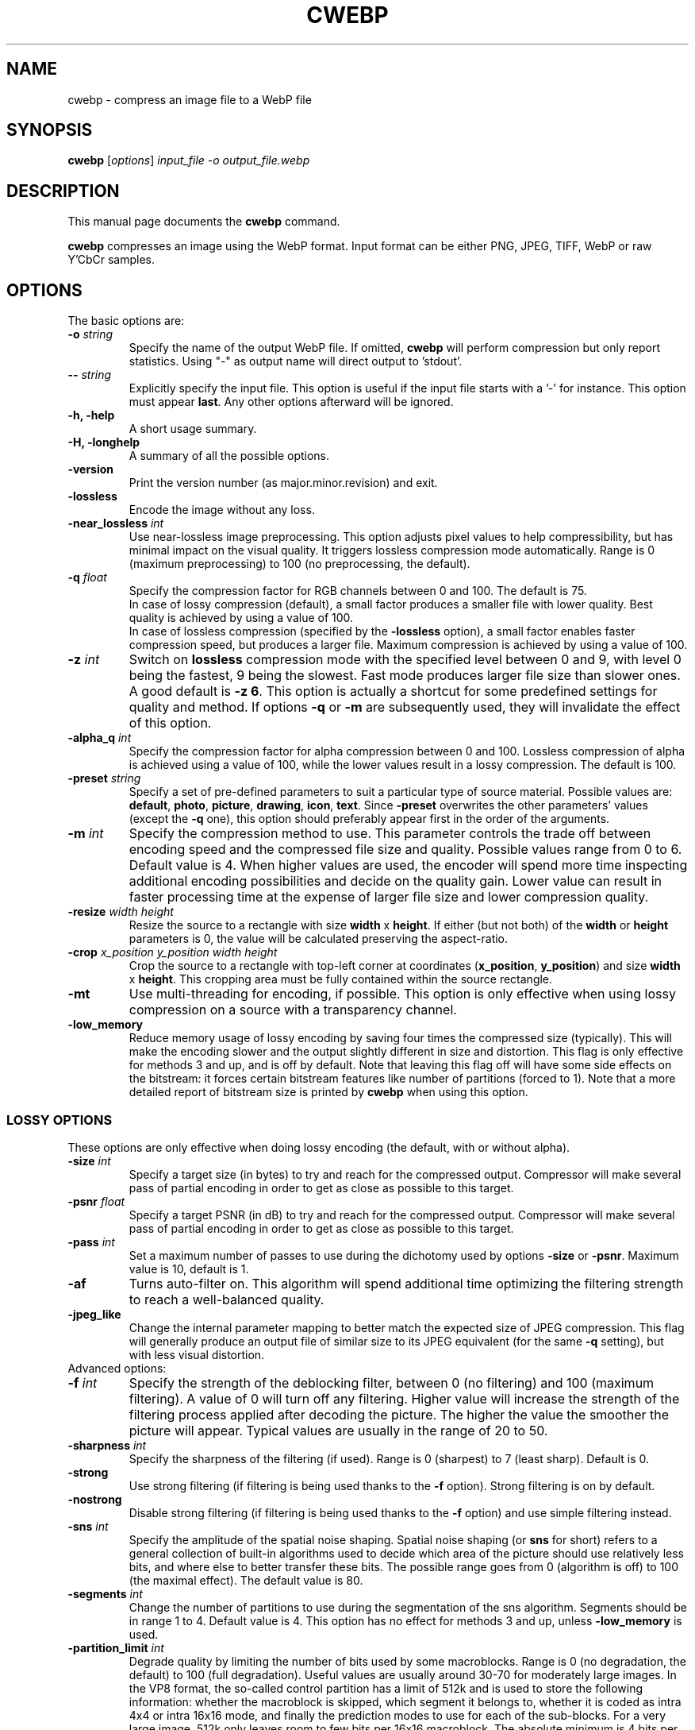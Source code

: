 .\"                                      Hey, EMACS: -*- nroff -*-
.TH CWEBP 1 "December 11, 2015"
.SH NAME
cwebp \- compress an image file to a WebP file
.SH SYNOPSIS
.B cwebp
.RI [ options ] " input_file \-o output_file.webp
.br
.SH DESCRIPTION
This manual page documents the
.B cwebp
command.
.PP
\fBcwebp\fP compresses an image using the WebP format.
Input format can be either PNG, JPEG, TIFF, WebP or raw Y'CbCr samples.
.SH OPTIONS
The basic options are:
.TP
.BI \-o " string
Specify the name of the output WebP file. If omitted, \fBcwebp\fP will
perform compression but only report statistics.
Using "\-" as output name will direct output to 'stdout'.
.TP
.BI \-\- " string
Explicitly specify the input file. This option is useful if the input
file starts with a '\-' for instance. This option must appear \fBlast\fP.
Any other options afterward will be ignored.
.TP
.B \-h, \-help
A short usage summary.
.TP
.B \-H, \-longhelp
A summary of all the possible options.
.TP
.B \-version
Print the version number (as major.minor.revision) and exit.
.TP
.B \-lossless
Encode the image without any loss.
.TP
.BI \-near_lossless " int
Use near\-lossless image preprocessing. This option adjusts pixel values
to help compressibility, but has minimal impact on the visual quality.
It triggers lossless compression mode automatically.
Range is 0 (maximum preprocessing) to 100 (no preprocessing, the default).
.TP
.BI \-q " float
Specify the compression factor for RGB channels between 0 and 100. The default
is 75.
.br
In case of lossy compression (default), a small factor produces a smaller file
with lower quality. Best quality is achieved by using a value of 100.
.br
In case of lossless compression (specified by the \fB\-lossless\fP option), a
small factor enables faster compression speed, but produces a larger file.
Maximum compression is achieved by using a value of 100.
.TP
.BI \-z " int
Switch on \fBlossless\fP compression mode with the specified level between 0
and 9, with level 0 being the fastest, 9 being the slowest. Fast mode
produces larger file size than slower ones. A good default is \fB\-z 6\fP.
This option is actually a shortcut for some predefined settings for quality
and method. If options \fB\-q\fP  or \fB\-m\fP are subsequently used, they will
invalidate the effect of this option.
.TP
.BI \-alpha_q " int
Specify the compression factor for alpha compression between 0 and 100.
Lossless compression of alpha is achieved using a value of 100, while the lower
values result in a lossy compression. The default is 100.
.TP
.BI \-preset " string
Specify a set of pre\-defined parameters to suit a particular type of
source material. Possible values are:  \fBdefault\fP, \fBphoto\fP,
\fBpicture\fP, \fBdrawing\fP, \fBicon\fP, \fBtext\fP. Since
\fB\-preset\fP overwrites the other parameters' values (except the
\fB\-q\fP one), this option should preferably appear first in the
order of the arguments.
.TP
.BI \-m " int
Specify the compression method to use. This parameter controls the
trade off between encoding speed and the compressed file size and quality.
Possible values range from 0 to 6. Default value is 4.
When higher values are used, the encoder will spend more time inspecting
additional encoding possibilities and decide on the quality gain.
Lower value can result in faster processing time at the expense of
larger file size and lower compression quality.
.TP
.BI \-resize " width height
Resize the source to a rectangle with size \fBwidth\fP x \fBheight\fP.
If either (but not both) of the \fBwidth\fP or \fBheight\fP parameters is 0,
the value will be calculated preserving the aspect\-ratio.
.TP
.BI \-crop " x_position y_position width height
Crop the source to a rectangle with top\-left corner at coordinates
(\fBx_position\fP, \fBy_position\fP) and size \fBwidth\fP x \fBheight\fP.
This cropping area must be fully contained within the source rectangle.
.TP
.B \-mt
Use multi\-threading for encoding, if possible. This option is only effective
when using lossy compression on a source with a transparency channel.
.TP
.B \-low_memory
Reduce memory usage of lossy encoding by saving four times the compressed
size (typically). This will make the encoding slower and the output slightly
different in size and distortion. This flag is only effective for methods
3 and up, and is off by default. Note that leaving this flag off will have
some side effects on the bitstream: it forces certain bitstream features
like number of partitions (forced to 1). Note that a more detailed report
of bitstream size is printed by \fBcwebp\fP when using this option.

.SS LOSSY OPTIONS
These options are only effective when doing lossy encoding (the default, with
or without alpha).

.TP
.BI \-size " int
Specify a target size (in bytes) to try and reach for the compressed output.
Compressor will make several pass of partial encoding in order to get as
close as possible to this target.
.TP
.BI \-psnr " float
Specify a target PSNR (in dB) to try and reach for the compressed output.
Compressor will make several pass of partial encoding in order to get as
close as possible to this target.
.TP
.BI \-pass " int
Set a maximum number of passes to use during the dichotomy used by
options \fB\-size\fP or \fB\-psnr\fP. Maximum value is 10, default is 1.
.TP
.B \-af
Turns auto\-filter on. This algorithm will spend additional time optimizing
the filtering strength to reach a well\-balanced quality.
.TP
.B \-jpeg_like
Change the internal parameter mapping to better match the expected size
of JPEG compression. This flag will generally produce an output file of
similar size to its JPEG equivalent (for the same \fB\-q\fP setting), but
with less visual distortion.

.TP
Advanced options:

.TP
.BI \-f " int
Specify the strength of the deblocking filter, between 0 (no filtering)
and 100 (maximum filtering). A value of 0 will turn off any filtering.
Higher value will increase the strength of the filtering process applied
after decoding the picture. The higher the value the smoother the picture will
appear. Typical values are usually in the range of 20 to 50.
.TP
.BI \-sharpness " int
Specify the sharpness of the filtering (if used).
Range is 0 (sharpest) to 7 (least sharp). Default is 0.
.TP
.B \-strong
Use strong filtering (if filtering is being used thanks to the
\fB\-f\fP option). Strong filtering is on by default.
.TP
.B \-nostrong
Disable strong filtering (if filtering is being used thanks to the
\fB\-f\fP option) and use simple filtering instead.
.TP
.BI \-sns " int
Specify the amplitude of the spatial noise shaping. Spatial noise shaping
(or \fBsns\fP for short) refers to a general collection of built\-in algorithms
used to decide which area of the picture should use relatively less bits,
and where else to better transfer these bits. The possible range goes from
0 (algorithm is off) to 100 (the maximal effect). The default value is 80.
.TP
.BI \-segments " int
Change the number of partitions to use during the segmentation of the
sns algorithm. Segments should be in range 1 to 4. Default value is 4.
This option has no effect for methods 3 and up, unless \fB\-low_memory\fP
is used.
.TP
.BI \-partition_limit " int
Degrade quality by limiting the number of bits used by some macroblocks.
Range is 0 (no degradation, the default) to 100 (full degradation).
Useful values are usually around 30\-70 for moderately large images.
In the VP8 format, the so\-called control partition has a limit of 512k and
is used to store the following information: whether the macroblock is skipped,
which segment it belongs to, whether it is coded as intra 4x4 or intra 16x16
mode, and finally the prediction modes to use for each of the sub\-blocks.
For a very large image, 512k only leaves room to few bits per 16x16 macroblock.
The absolute minimum is 4 bits per macroblock. Skip, segment, and mode
information can use up almost all these 4 bits (although the case is unlikely),
which is problematic for very large images. The partition_limit factor controls
how frequently the most bit\-costly mode (intra 4x4) will be used. This is
useful in case the 512k limit is reached and the following message is displayed:
\fIError code: 6 (PARTITION0_OVERFLOW: Partition #0 is too big to fit 512k)\fP.
If using \fB\-partition_limit\fP is not enough to meet the 512k constraint, one
should use less segments in order to save more header bits per macroblock.
See the \fB\-segments\fP option.

.SS LOGGING OPTIONS
These options control the level of output:
.TP
.B \-v
Print extra information (encoding time in particular).
.TP
.B \-print_psnr
Compute and report average PSNR (Peak\-Signal\-To\-Noise ratio).
.TP
.B \-print_ssim
Compute and report average SSIM (structural similarity
metric, see http://en.wikipedia.org/wiki/SSIM for additional details).
.TP
.B \-print_lsim
Compute and report local similarity metric (sum of lowest error amongst the
collocated pixel neighbors).
.TP
.B \-progress
Report encoding progress in percent.
.TP
.B \-quiet
Do not print anything.
.TP
.B \-short
Only print brief information (output file size and PSNR) for testing purpose.
.TP
.BI \-map " int
Output additional ASCII\-map of encoding information. Possible map values
range from 1 to 6. This is only meant to help debugging.

.SS ADDITIONAL OPTIONS
More advanced options are:
.TP
.BI \-s " width height
Specify that the input file actually consists of raw Y'CbCr samples following
the ITU\-R BT.601 recommendation, in 4:2:0 linear format.
The luma plane has size \fBwidth\fP x \fBheight\fP.
.TP
.BI \-pre " int
Specify some preprocessing steps. Using a value of '2' will trigger
quality\-dependent pseudo\-random dithering during RGBA\->YUVA conversion
(lossy compression only).
.TP
.BI \-alpha_filter " string
Specify the predictive filtering method for the alpha plane. One of 'none',
\&'fast' or 'best', in increasing complexity and slowness order. Default is
\&'fast'. Internally, alpha filtering is performed using four possible
predictions (none, horizontal, vertical, gradient). The 'best' mode will try
each mode in turn and pick the one which gives the smaller size. The 'fast'
mode will just try to form an a priori guess without testing all modes.
.TP
.BI \-alpha_method " int
Specify the algorithm used for alpha compression: 0 or 1. Algorithm 0 denotes
no compression, 1 uses WebP lossless format for compression. The default is 1.
.TP
.B \-exact
Preserve RGB values in transparent area. The default is off, to help
compressibility.
.TP
.BI \-blend_alpha " int
This option blends the alpha channel (if present) with the source using the
background color specified in hexadecimal as 0xrrggbb. The alpha channel is
afterward reset to the opaque value 255.
.TP
.B \-noalpha
Using this option will discard the alpha channel.
.TP
.BI \-hint " string
Specify the hint about input image type. Possible values are:
\fBphoto\fP, \fBpicture\fP or \fBgraph\fP.
.TP
.BI \-metadata " string
A comma separated list of metadata to copy from the input to the output if
present.
Valid values: \fBall\fP, \fBnone\fP, \fBexif\fP, \fBicc\fP, \fBxmp\fP.
The default is \fBnone\fP.

Note: each input format may not support all combinations.
.TP
.B \-noasm
Disable all assembly optimizations.

.SH BUGS
Please report all bugs to our issue tracker:
https://bugs.chromium.org/p/webp
.br
Patches welcome! See this page to get started:
http://www.webmproject.org/code/contribute/submitting\-patches/

.SH EXAMPLES
cwebp \-q 50 -lossless picture.png \-o picture_lossless.webp
.br
cwebp \-q 70 picture_with_alpha.png \-o picture_with_alpha.webp
.br
cwebp \-sns 70 \-f 50 \-size 60000 picture.png \-o picture.webp
.br
cwebp \-o picture.webp \-\- \-\-\-picture.png

.SH AUTHORS
\fBcwebp\fP is a part of libwebp and was written by the WebP team.
.br
The latest source tree is available at http://www.webmproject.org/code
.PP
This manual page was written by Pascal Massimino <pascal.massimino@gmail.com>,
for the Debian project (and may be used by others).

.SH SEE ALSO
.BR dwebp (1),
.BR gif2webp (1)
.br
Please refer to http://developers.google.com/speed/webp/ for additional
information.
